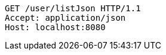 [source,http,options="nowrap"]
----
GET /user/listJson HTTP/1.1
Accept: application/json
Host: localhost:8080

----